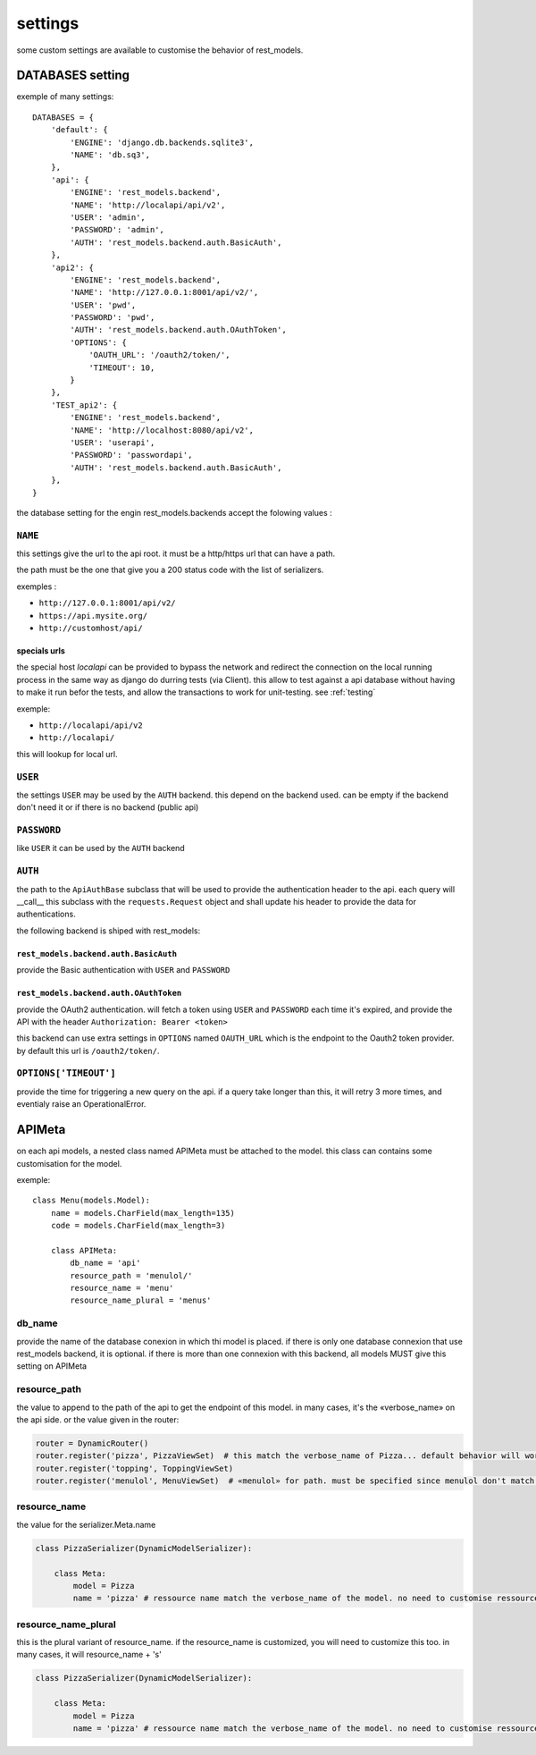 settings
########



some custom settings are available to customise the behavior of rest_models.

DATABASES setting
*****************

exemple of many settings::

    DATABASES = {
        'default': {
            'ENGINE': 'django.db.backends.sqlite3',
            'NAME': 'db.sq3',
        },
        'api': {
            'ENGINE': 'rest_models.backend',
            'NAME': 'http://localapi/api/v2',
            'USER': 'admin',
            'PASSWORD': 'admin',
            'AUTH': 'rest_models.backend.auth.BasicAuth',
        },
        'api2': {
            'ENGINE': 'rest_models.backend',
            'NAME': 'http://127.0.0.1:8001/api/v2/',
            'USER': 'pwd',
            'PASSWORD': 'pwd',
            'AUTH': 'rest_models.backend.auth.OAuthToken',
            'OPTIONS': {
                'OAUTH_URL': '/oauth2/token/',
                'TIMEOUT': 10,
            }
        },
        'TEST_api2': {
            'ENGINE': 'rest_models.backend',
            'NAME': 'http://localhost:8080/api/v2',
            'USER': 'userapi',
            'PASSWORD': 'passwordapi',
            'AUTH': 'rest_models.backend.auth.BasicAuth',
        },
    }

the database setting for the engin rest_models.backends accept the folowing values :


``NAME``
========

this settings give the url to the api root. it must be a http/https url that can have a path.

the path must be the one that give you a 200 status code with the list of serializers.

exemples :

- ``http://127.0.0.1:8001/api/v2/``
- ``https://api.mysite.org/``
- ``http://customhost/api/``

specials urls
-------------

the special host `localapi` can be provided to bypass the network and redirect the connection on the local running
process in the same way as django do durring tests (via Client). this allow to test against a api database without
having to make it run befor the tests, and allow the transactions to work for unit-testing.
see :ref:`testing`

exemple:

- ``http://localapi/api/v2``
- ``http://localapi/``

this will lookup for local url.


``USER``
========

the settings ``USER`` may be used by the ``AUTH`` backend. this depend on the backend used. can be
empty if the backend don't need it or if there is no backend (public api)

``PASSWORD``
============

like ``USER`` it can be used by the ``AUTH`` backend

``AUTH``
========

the path to the ``ApiAuthBase`` subclass that will be used to provide the authentication header to the api.
each query will __call__ this subclass with the ``requests.Request`` object and shall update his header to
provide the data for authentications.

the following backend is shiped with rest_models:

``rest_models.backend.auth.BasicAuth``
--------------------------------------

provide the Basic authentication with ``USER`` and ``PASSWORD``

``rest_models.backend.auth.OAuthToken``
---------------------------------------

provide the OAuth2 authentication. will fetch a token using ``USER`` and
``PASSWORD`` each time it's expired, and provide the API with the header ``Authorization: Bearer <token>``

this backend can use extra settings in ``OPTIONS`` named ``OAUTH_URL`` which is the endpoint to the Oauth2
token provider. by default this url is ``/oauth2/token/``.


``OPTIONS['TIMEOUT']``
======================

provide the time for triggering a new query on the api. if a query take longer than this, it will retry 3 more times,
and eventialy raise an OperationalError.



APIMeta
*******

on each api models, a nested class named APIMeta must be attached to the model.
this class can contains some customisation for the model.

exemple::

    class Menu(models.Model):
        name = models.CharField(max_length=135)
        code = models.CharField(max_length=3)

        class APIMeta:
            db_name = 'api'
            resource_path = 'menulol/'
            resource_name = 'menu'
            resource_name_plural = 'menus'


db_name
=======

provide the name of the database conexion in which thi model is placed.
if there is only one database connexion that use rest_models backend, it is optional.
if there is more than one connexion with this backend, all models MUST give this setting on APIMeta

resource_path
=============

the value to append to the path of the api to get the endpoint of this model.
in many cases, it's the «verbose_name» on the api side. or the value given in the router:

.. code-block:: python

    router = DynamicRouter()
    router.register('pizza', PizzaViewSet)  # this match the verbose_name of Pizza... default behavior will work
    router.register('topping', ToppingViewSet)
    router.register('menulol', MenuViewSet)  # «menulol» for path. must be specified since menulol don't match verbose_name

resource_name
=============

the value for the serializer.Meta.name

.. code-block:: python


    class PizzaSerializer(DynamicModelSerializer):

        class Meta:
            model = Pizza
            name = 'pizza' # ressource name match the verbose_name of the model. no need to customise ressource_name


resource_name_plural
====================

this is the plural variant of resource_name. if the resource_name is customized, you will need to customize this too.
in many cases, it will resource_name + 's'

.. code-block:: python


    class PizzaSerializer(DynamicModelSerializer):

        class Meta:
            model = Pizza
            name = 'pizza' # ressource name match the verbose_name of the model. no need to customise ressource_name_plural


